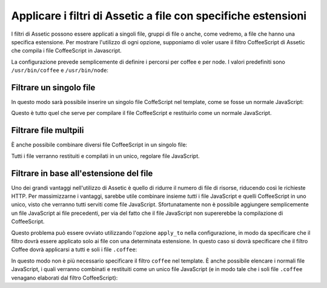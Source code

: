 Applicare i filtri di Assetic a file con specifiche estensioni
==============================================================

I filtri di Assetic possono essere applicati a singoli file, gruppi di file o anche, 
come vedremo, a file che hanno una specifica estensione. Per mostrare 
l'utilizzo di ogni opzione, supponiamo di voler usare il filtro CoffeeScript 
di Assetic che compila i file CoffeeScript in Javascript.

La configurazione prevede semplicemente di definire i percorsi per coffee e per node.
I valori predefiniti sono ``/usr/bin/coffee`` e ``/usr/bin/node``:

.. configuration-block::

    .. code-block:: yaml

        # app/config/config.yml
        assetic:
            filters:
                coffee:
                    bin: /usr/bin/coffee
                    node: /usr/bin/node

    .. code-block:: xml

        <!-- app/config/config.xml -->
        <assetic:config>
            <assetic:filter
                name="coffee"
                bin="/usr/bin/coffee"
                node="/usr/bin/node" />
        </assetic:config>

    .. code-block:: php

        // app/config/config.php
        $container->loadFromExtension('assetic', array(
            'filters' => array(
                'coffee' => array(
                    'bin' => '/usr/bin/coffee',
                    'node' => '/usr/bin/node',
                ),
            ),
        ));

Filtrare un singolo file
------------------------

In questo modo sarà possibile inserire un singolo file CoffeScript nel template,
come se fosse un normale JavaScript:

.. configuration-block::

    .. code-block:: html+jinja

        {% javascripts '@AcmeFooBundle/Resources/public/js/esempio.coffee'
            filter='coffee'
        %}
        <script src="{{ asset_url }}" type="text/javascript"></script>
        {% endjavascripts %}

    .. code-block:: html+php

        <?php foreach ($view['assetic']->javascripts(
            array('@AcmeFooBundle/Resources/public/js/esempio.coffee'),
            array('coffee')) as $url): ?>
        <script src="<?php echo $view->escape($url) ?>" type="text/javascript"></script>
        <?php endforeach; ?>

Questo è tutto quel che serve per compilare il file CoffeeScript e restituirlo
come un normale JavaScript.

Filtrare file multpili
----------------------

È anche possibile combinare diversi file CoffeeScript in un singolo file:

.. configuration-block::

    .. code-block:: html+jinja

        {% javascripts '@AcmeFooBundle/Resources/public/js/esempio.coffee'
                       '@AcmeFooBundle/Resources/public/js/altro.coffee'
            filter='coffee'
        %}
        <script src="{{ asset_url }}" type="text/javascript"></script>
        {% endjavascripts %}

    .. code-block:: html+php

        <?php foreach ($view['assetic']->javascripts(
            array('@AcmeFooBundle/Resources/public/js/esempio.coffee',
                  '@AcmeFooBundle/Resources/public/js/altro.coffee'),
            array('coffee')) as $url): ?>
        <script src="<?php echo $view->escape($url) ?>" type="text/javascript"></script>
        <?php endforeach; ?>

Tutti i file verranno restituiti e compilati in un unico, regolare file 
JavaScript.

Filtrare in base all'estensione del file
----------------------------------------

Uno dei grandi vantaggi nell'utilizzo di Assetic è quello di ridurre il numero
di file di risorse, riducendo così le richieste HTTP. Per massimizzarne 
i vantaggi, sarebbe utile combinare insieme *tutti* i file JavaScript e quelli CoffeeScript in uno unico, 
visto che verranno tutti serviti come file JavaScript. Sfortunatamente non è possibile aggiungere 
semplicemente un file JavaScript ai file precedenti, per via del fatto che il file 
JavaScript non supererebbe la compilazione di CoffeeScript.

Questo problema può essere ovviato utilizzando l'opzione ``apply_to`` nella configurazione,
in modo da specificare che il filtro dovrà essere applicato solo ai file con una 
determinata estensione. In questo caso si dovrà specificare che il filtro Coffee
dovrà applicarsi a tutti e soli i file ``.coffee``:

.. configuration-block::

    .. code-block:: yaml

        # app/config/config.yml
        assetic:
            filters:
                coffee:
                    bin: /usr/bin/coffee
                    node: /usr/bin/node
                    apply_to: "\.coffee$"

    .. code-block:: xml

        <!-- app/config/config.xml -->
        <assetic:config>
            <assetic:filter
                name="coffee"
                bin="/usr/bin/coffee"
                node="/usr/bin/node"
                apply_to="\.coffee$" />
        </assetic:config>

    .. code-block:: php

        // app/config/config.php
        $container->loadFromExtension('assetic', array(
            'filters' => array(
                'coffee' => array(
                    'bin' => '/usr/bin/coffee',
                    'node' => '/usr/bin/node',
                    'apply_to' => '\.coffee$',
                ),
            ),
        ));

In questo modo non è più necessario specificare il filtro ``coffee`` nel template.
È anche possibile elencare i normali file JavaScript, i quali verranno combinati e restituiti 
come un unico file JavaScript (e in modo tale che i soli file ``.coffee`` venagano elaborati
dal filtro CoffeeScript):

.. configuration-block::

    .. code-block:: html+jinja

        {% javascripts '@AcmeFooBundle/Resources/public/js/esempio.coffee'
                       '@AcmeFooBundle/Resources/public/js/altro.coffee'
                       '@AcmeFooBundle/Resources/public/js/regolare.js'
        %}
        <script src="{{ asset_url }}" type="text/javascript"></script>
        {% endjavascripts %}

    .. code-block:: html+php

        <?php foreach ($view['assetic']->javascripts(
            array('@AcmeFooBundle/Resources/public/js/esempio.coffee',
                  '@AcmeFooBundle/Resources/public/js/altro.coffee',
                  '@AcmeFooBundle/Resources/public/js/regolare.js'),
            as $url): ?>
        <script src="<?php echo $view->escape($url) ?>" type="text/javascript"></script>
        <?php endforeach; ?>
